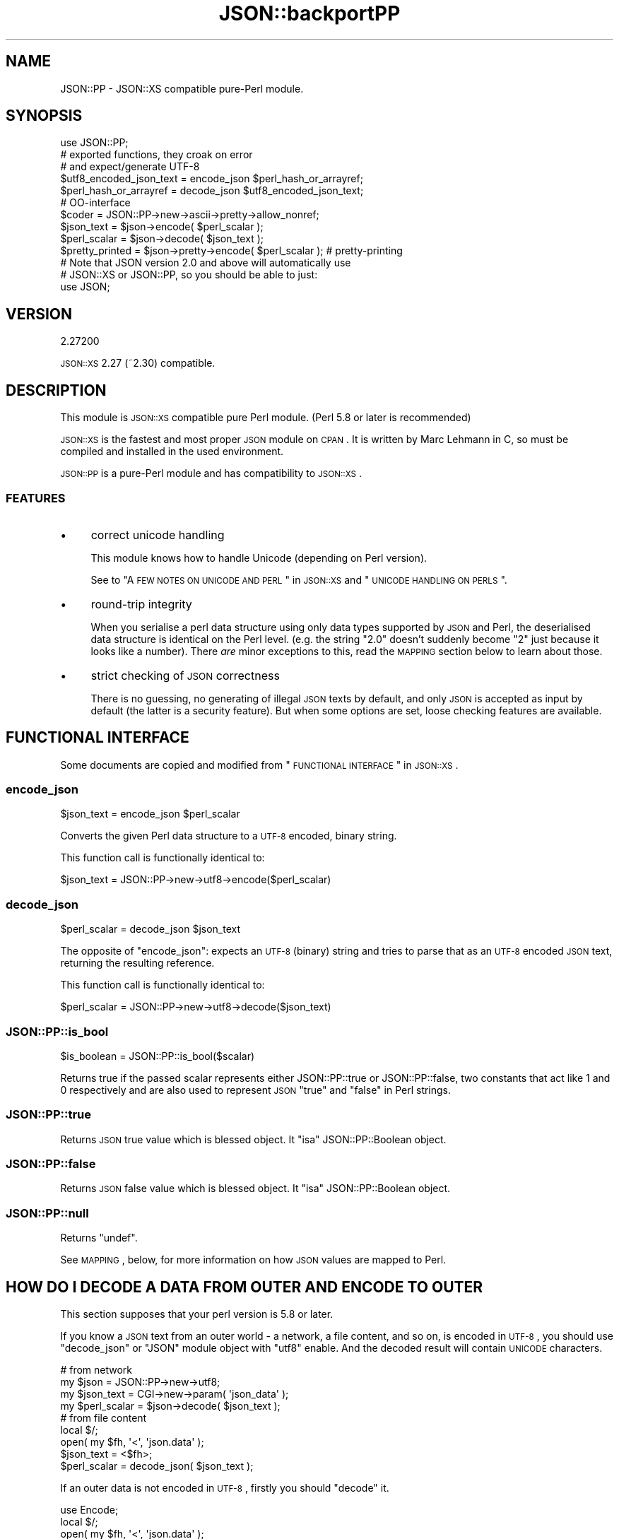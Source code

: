 .\" Automatically generated by Pod::Man 2.25 (Pod::Simple 3.16)
.\"
.\" Standard preamble:
.\" ========================================================================
.de Sp \" Vertical space (when we can't use .PP)
.if t .sp .5v
.if n .sp
..
.de Vb \" Begin verbatim text
.ft CW
.nf
.ne \\$1
..
.de Ve \" End verbatim text
.ft R
.fi
..
.\" Set up some character translations and predefined strings.  \*(-- will
.\" give an unbreakable dash, \*(PI will give pi, \*(L" will give a left
.\" double quote, and \*(R" will give a right double quote.  \*(C+ will
.\" give a nicer C++.  Capital omega is used to do unbreakable dashes and
.\" therefore won't be available.  \*(C` and \*(C' expand to `' in nroff,
.\" nothing in troff, for use with C<>.
.tr \(*W-
.ds C+ C\v'-.1v'\h'-1p'\s-2+\h'-1p'+\s0\v'.1v'\h'-1p'
.ie n \{\
.    ds -- \(*W-
.    ds PI pi
.    if (\n(.H=4u)&(1m=24u) .ds -- \(*W\h'-12u'\(*W\h'-12u'-\" diablo 10 pitch
.    if (\n(.H=4u)&(1m=20u) .ds -- \(*W\h'-12u'\(*W\h'-8u'-\"  diablo 12 pitch
.    ds L" ""
.    ds R" ""
.    ds C` ""
.    ds C' ""
'br\}
.el\{\
.    ds -- \|\(em\|
.    ds PI \(*p
.    ds L" ``
.    ds R" ''
'br\}
.\"
.\" Escape single quotes in literal strings from groff's Unicode transform.
.ie \n(.g .ds Aq \(aq
.el       .ds Aq '
.\"
.\" If the F register is turned on, we'll generate index entries on stderr for
.\" titles (.TH), headers (.SH), subsections (.SS), items (.Ip), and index
.\" entries marked with X<> in POD.  Of course, you'll have to process the
.\" output yourself in some meaningful fashion.
.ie \nF \{\
.    de IX
.    tm Index:\\$1\t\\n%\t"\\$2"
..
.    nr % 0
.    rr F
.\}
.el \{\
.    de IX
..
.\}
.\"
.\" Accent mark definitions (@(#)ms.acc 1.5 88/02/08 SMI; from UCB 4.2).
.\" Fear.  Run.  Save yourself.  No user-serviceable parts.
.    \" fudge factors for nroff and troff
.if n \{\
.    ds #H 0
.    ds #V .8m
.    ds #F .3m
.    ds #[ \f1
.    ds #] \fP
.\}
.if t \{\
.    ds #H ((1u-(\\\\n(.fu%2u))*.13m)
.    ds #V .6m
.    ds #F 0
.    ds #[ \&
.    ds #] \&
.\}
.    \" simple accents for nroff and troff
.if n \{\
.    ds ' \&
.    ds ` \&
.    ds ^ \&
.    ds , \&
.    ds ~ ~
.    ds /
.\}
.if t \{\
.    ds ' \\k:\h'-(\\n(.wu*8/10-\*(#H)'\'\h"|\\n:u"
.    ds ` \\k:\h'-(\\n(.wu*8/10-\*(#H)'\`\h'|\\n:u'
.    ds ^ \\k:\h'-(\\n(.wu*10/11-\*(#H)'^\h'|\\n:u'
.    ds , \\k:\h'-(\\n(.wu*8/10)',\h'|\\n:u'
.    ds ~ \\k:\h'-(\\n(.wu-\*(#H-.1m)'~\h'|\\n:u'
.    ds / \\k:\h'-(\\n(.wu*8/10-\*(#H)'\z\(sl\h'|\\n:u'
.\}
.    \" troff and (daisy-wheel) nroff accents
.ds : \\k:\h'-(\\n(.wu*8/10-\*(#H+.1m+\*(#F)'\v'-\*(#V'\z.\h'.2m+\*(#F'.\h'|\\n:u'\v'\*(#V'
.ds 8 \h'\*(#H'\(*b\h'-\*(#H'
.ds o \\k:\h'-(\\n(.wu+\w'\(de'u-\*(#H)/2u'\v'-.3n'\*(#[\z\(de\v'.3n'\h'|\\n:u'\*(#]
.ds d- \h'\*(#H'\(pd\h'-\w'~'u'\v'-.25m'\f2\(hy\fP\v'.25m'\h'-\*(#H'
.ds D- D\\k:\h'-\w'D'u'\v'-.11m'\z\(hy\v'.11m'\h'|\\n:u'
.ds th \*(#[\v'.3m'\s+1I\s-1\v'-.3m'\h'-(\w'I'u*2/3)'\s-1o\s+1\*(#]
.ds Th \*(#[\s+2I\s-2\h'-\w'I'u*3/5'\v'-.3m'o\v'.3m'\*(#]
.ds ae a\h'-(\w'a'u*4/10)'e
.ds Ae A\h'-(\w'A'u*4/10)'E
.    \" corrections for vroff
.if v .ds ~ \\k:\h'-(\\n(.wu*9/10-\*(#H)'\s-2\u~\d\s+2\h'|\\n:u'
.if v .ds ^ \\k:\h'-(\\n(.wu*10/11-\*(#H)'\v'-.4m'^\v'.4m'\h'|\\n:u'
.    \" for low resolution devices (crt and lpr)
.if \n(.H>23 .if \n(.V>19 \
\{\
.    ds : e
.    ds 8 ss
.    ds o a
.    ds d- d\h'-1'\(ga
.    ds D- D\h'-1'\(hy
.    ds th \o'bp'
.    ds Th \o'LP'
.    ds ae ae
.    ds Ae AE
.\}
.rm #[ #] #H #V #F C
.\" ========================================================================
.\"
.IX Title "JSON::backportPP 3pm"
.TH JSON::backportPP 3pm "2013-10-31" "perl v5.14.2" "User Contributed Perl Documentation"
.\" For nroff, turn off justification.  Always turn off hyphenation; it makes
.\" way too many mistakes in technical documents.
.if n .ad l
.nh
.SH "NAME"
JSON::PP \- JSON::XS compatible pure\-Perl module.
.SH "SYNOPSIS"
.IX Header "SYNOPSIS"
.Vb 1
\& use JSON::PP;
\&
\& # exported functions, they croak on error
\& # and expect/generate UTF\-8
\&
\& $utf8_encoded_json_text = encode_json $perl_hash_or_arrayref;
\& $perl_hash_or_arrayref  = decode_json $utf8_encoded_json_text;
\&
\& # OO\-interface
\&
\& $coder = JSON::PP\->new\->ascii\->pretty\->allow_nonref;
\& 
\& $json_text   = $json\->encode( $perl_scalar );
\& $perl_scalar = $json\->decode( $json_text );
\& 
\& $pretty_printed = $json\->pretty\->encode( $perl_scalar ); # pretty\-printing
\& 
\& # Note that JSON version 2.0 and above will automatically use
\& # JSON::XS or JSON::PP, so you should be able to just:
\& 
\& use JSON;
.Ve
.SH "VERSION"
.IX Header "VERSION"
.Vb 1
\&    2.27200
.Ve
.PP
\&\s-1JSON::XS\s0 2.27 (~2.30) compatible.
.SH "DESCRIPTION"
.IX Header "DESCRIPTION"
This module is \s-1JSON::XS\s0 compatible pure Perl module.
(Perl 5.8 or later is recommended)
.PP
\&\s-1JSON::XS\s0 is the fastest and most proper \s-1JSON\s0 module on \s-1CPAN\s0.
It is written by Marc Lehmann in C, so must be compiled and
installed in the used environment.
.PP
\&\s-1JSON::PP\s0 is a pure-Perl module and has compatibility to \s-1JSON::XS\s0.
.SS "\s-1FEATURES\s0"
.IX Subsection "FEATURES"
.IP "\(bu" 4
correct unicode handling
.Sp
This module knows how to handle Unicode (depending on Perl version).
.Sp
See to \*(L"A \s-1FEW\s0 \s-1NOTES\s0 \s-1ON\s0 \s-1UNICODE\s0 \s-1AND\s0 \s-1PERL\s0\*(R" in \s-1JSON::XS\s0 and
\&\*(L"\s-1UNICODE\s0 \s-1HANDLING\s0 \s-1ON\s0 \s-1PERLS\s0\*(R".
.IP "\(bu" 4
round-trip integrity
.Sp
When you serialise a perl data structure using only data types
supported by \s-1JSON\s0 and Perl, the deserialised data structure is
identical on the Perl level. (e.g. the string \*(L"2.0\*(R" doesn't suddenly
become \*(L"2\*(R" just because it looks like a number). There \fIare\fR minor
exceptions to this, read the \s-1MAPPING\s0 section below to learn about
those.
.IP "\(bu" 4
strict checking of \s-1JSON\s0 correctness
.Sp
There is no guessing, no generating of illegal \s-1JSON\s0 texts by default,
and only \s-1JSON\s0 is accepted as input by default (the latter is a
security feature). But when some options are set, loose checking
features are available.
.SH "FUNCTIONAL INTERFACE"
.IX Header "FUNCTIONAL INTERFACE"
Some documents are copied and modified from \*(L"\s-1FUNCTIONAL\s0 \s-1INTERFACE\s0\*(R" in \s-1JSON::XS\s0.
.SS "encode_json"
.IX Subsection "encode_json"
.Vb 1
\&    $json_text = encode_json $perl_scalar
.Ve
.PP
Converts the given Perl data structure to a \s-1UTF\-8\s0 encoded, binary string.
.PP
This function call is functionally identical to:
.PP
.Vb 1
\&    $json_text = JSON::PP\->new\->utf8\->encode($perl_scalar)
.Ve
.SS "decode_json"
.IX Subsection "decode_json"
.Vb 1
\&    $perl_scalar = decode_json $json_text
.Ve
.PP
The opposite of \f(CW\*(C`encode_json\*(C'\fR: expects an \s-1UTF\-8\s0 (binary) string and tries
to parse that as an \s-1UTF\-8\s0 encoded \s-1JSON\s0 text, returning the resulting
reference.
.PP
This function call is functionally identical to:
.PP
.Vb 1
\&    $perl_scalar = JSON::PP\->new\->utf8\->decode($json_text)
.Ve
.SS "JSON::PP::is_bool"
.IX Subsection "JSON::PP::is_bool"
.Vb 1
\&    $is_boolean = JSON::PP::is_bool($scalar)
.Ve
.PP
Returns true if the passed scalar represents either JSON::PP::true or
JSON::PP::false, two constants that act like \f(CW1\fR and \f(CW0\fR respectively
and are also used to represent \s-1JSON\s0 \f(CW\*(C`true\*(C'\fR and \f(CW\*(C`false\*(C'\fR in Perl strings.
.SS "JSON::PP::true"
.IX Subsection "JSON::PP::true"
Returns \s-1JSON\s0 true value which is blessed object.
It \f(CW\*(C`isa\*(C'\fR JSON::PP::Boolean object.
.SS "JSON::PP::false"
.IX Subsection "JSON::PP::false"
Returns \s-1JSON\s0 false value which is blessed object.
It \f(CW\*(C`isa\*(C'\fR JSON::PP::Boolean object.
.SS "JSON::PP::null"
.IX Subsection "JSON::PP::null"
Returns \f(CW\*(C`undef\*(C'\fR.
.PP
See \s-1MAPPING\s0, below, for more information on how \s-1JSON\s0 values are mapped to
Perl.
.SH "HOW DO I DECODE A DATA FROM OUTER AND ENCODE TO OUTER"
.IX Header "HOW DO I DECODE A DATA FROM OUTER AND ENCODE TO OUTER"
This section supposes that your perl version is 5.8 or later.
.PP
If you know a \s-1JSON\s0 text from an outer world \- a network, a file content, and so on,
is encoded in \s-1UTF\-8\s0, you should use \f(CW\*(C`decode_json\*(C'\fR or \f(CW\*(C`JSON\*(C'\fR module object
with \f(CW\*(C`utf8\*(C'\fR enable. And the decoded result will contain \s-1UNICODE\s0 characters.
.PP
.Vb 4
\&  # from network
\&  my $json        = JSON::PP\->new\->utf8;
\&  my $json_text   = CGI\->new\->param( \*(Aqjson_data\*(Aq );
\&  my $perl_scalar = $json\->decode( $json_text );
\&  
\&  # from file content
\&  local $/;
\&  open( my $fh, \*(Aq<\*(Aq, \*(Aqjson.data\*(Aq );
\&  $json_text   = <$fh>;
\&  $perl_scalar = decode_json( $json_text );
.Ve
.PP
If an outer data is not encoded in \s-1UTF\-8\s0, firstly you should \f(CW\*(C`decode\*(C'\fR it.
.PP
.Vb 5
\&  use Encode;
\&  local $/;
\&  open( my $fh, \*(Aq<\*(Aq, \*(Aqjson.data\*(Aq );
\&  my $encoding = \*(Aqcp932\*(Aq;
\&  my $unicode_json_text = decode( $encoding, <$fh> ); # UNICODE
\&  
\&  # or you can write the below code.
\&  #
\&  # open( my $fh, "<:encoding($encoding)", \*(Aqjson.data\*(Aq );
\&  # $unicode_json_text = <$fh>;
.Ve
.PP
In this case, \f(CW$unicode_json_text\fR is of course \s-1UNICODE\s0 string.
So you \fBcannot\fR use \f(CW\*(C`decode_json\*(C'\fR nor \f(CW\*(C`JSON\*(C'\fR module object with \f(CW\*(C`utf8\*(C'\fR enable.
Instead of them, you use \f(CW\*(C`JSON\*(C'\fR module object with \f(CW\*(C`utf8\*(C'\fR disable.
.PP
.Vb 1
\&  $perl_scalar = $json\->utf8(0)\->decode( $unicode_json_text );
.Ve
.PP
Or \f(CW\*(C`encode \*(Aqutf8\*(Aq\*(C'\fR and \f(CW\*(C`decode_json\*(C'\fR:
.PP
.Vb 2
\&  $perl_scalar = decode_json( encode( \*(Aqutf8\*(Aq, $unicode_json_text ) );
\&  # this way is not efficient.
.Ve
.PP
And now, you want to convert your \f(CW$perl_scalar\fR into \s-1JSON\s0 data and
send it to an outer world \- a network or a file content, and so on.
.PP
Your data usually contains \s-1UNICODE\s0 strings and you want the converted data to be encoded
in \s-1UTF\-8\s0, you should use \f(CW\*(C`encode_json\*(C'\fR or \f(CW\*(C`JSON\*(C'\fR module object with \f(CW\*(C`utf8\*(C'\fR enable.
.PP
.Vb 3
\&  print encode_json( $perl_scalar ); # to a network? file? or display?
\&  # or
\&  print $json\->utf8\->encode( $perl_scalar );
.Ve
.PP
If \f(CW$perl_scalar\fR does not contain \s-1UNICODE\s0 but \f(CW$encoding\fR\-encoded strings
for some reason, then its characters are regarded as \fBlatin1\fR for perl
(because it does not concern with your \f(CW$encoding\fR).
You \fBcannot\fR use \f(CW\*(C`encode_json\*(C'\fR nor \f(CW\*(C`JSON\*(C'\fR module object with \f(CW\*(C`utf8\*(C'\fR enable.
Instead of them, you use \f(CW\*(C`JSON\*(C'\fR module object with \f(CW\*(C`utf8\*(C'\fR disable.
Note that the resulted text is a \s-1UNICODE\s0 string but no problem to print it.
.PP
.Vb 4
\&  # $perl_scalar contains $encoding encoded string values
\&  $unicode_json_text = $json\->utf8(0)\->encode( $perl_scalar );
\&  # $unicode_json_text consists of characters less than 0x100
\&  print $unicode_json_text;
.Ve
.PP
Or \f(CW\*(C`decode $encoding\*(C'\fR all string values and \f(CW\*(C`encode_json\*(C'\fR:
.PP
.Vb 3
\&  $perl_scalar\->{ foo } = decode( $encoding, $perl_scalar\->{ foo } );
\&  # ... do it to each string values, then encode_json
\&  $json_text = encode_json( $perl_scalar );
.Ve
.PP
This method is a proper way but probably not efficient.
.PP
See to Encode, perluniintro.
.SH "METHODS"
.IX Header "METHODS"
Basically, check to \s-1JSON\s0 or \s-1JSON::XS\s0.
.SS "new"
.IX Subsection "new"
.Vb 1
\&    $json = JSON::PP\->new
.Ve
.PP
Returns a new \s-1JSON::PP\s0 object that can be used to de/encode \s-1JSON\s0
strings.
.PP
All boolean flags described below are by default \fIdisabled\fR.
.PP
The mutators for flags all return the \s-1JSON\s0 object again and thus calls can
be chained:
.PP
.Vb 2
\&   my $json = JSON::PP\->new\->utf8\->space_after\->encode({a => [1,2]})
\&   => {"a": [1, 2]}
.Ve
.SS "ascii"
.IX Subsection "ascii"
.Vb 1
\&    $json = $json\->ascii([$enable])
\&    
\&    $enabled = $json\->get_ascii
.Ve
.PP
If \f(CW$enable\fR is true (or missing), then the encode method will not generate characters outside
the code range 0..127. Any Unicode characters outside that range will be escaped using either
a single \euXXXX or a double \euHHHH\euLLLLL escape sequence, as per \s-1RFC4627\s0.
(See to \*(L"OBJECT-ORIENTED \s-1INTERFACE\s0\*(R" in \s-1JSON::XS\s0).
.PP
In Perl 5.005, there is no character having high value (more than 255).
See to \*(L"\s-1UNICODE\s0 \s-1HANDLING\s0 \s-1ON\s0 \s-1PERLS\s0\*(R".
.PP
If \f(CW$enable\fR is false, then the encode method will not escape Unicode characters unless
required by the \s-1JSON\s0 syntax or other flags. This results in a faster and more compact format.
.PP
.Vb 2
\&  JSON::PP\->new\->ascii(1)\->encode([chr 0x10401])
\&  => ["\eud801\eudc01"]
.Ve
.SS "latin1"
.IX Subsection "latin1"
.Vb 1
\&    $json = $json\->latin1([$enable])
\&    
\&    $enabled = $json\->get_latin1
.Ve
.PP
If \f(CW$enable\fR is true (or missing), then the encode method will encode the resulting \s-1JSON\s0
text as latin1 (or iso\-8859\-1), escaping any characters outside the code range 0..255.
.PP
If \f(CW$enable\fR is false, then the encode method will not escape Unicode characters
unless required by the \s-1JSON\s0 syntax or other flags.
.PP
.Vb 2
\&  JSON::XS\->new\->latin1\->encode (["\ex{89}\ex{abc}"]
\&  => ["\ex{89}\e\eu0abc"]    # (perl syntax, U+abc escaped, U+89 not)
.Ve
.PP
See to \*(L"\s-1UNICODE\s0 \s-1HANDLING\s0 \s-1ON\s0 \s-1PERLS\s0\*(R".
.SS "utf8"
.IX Subsection "utf8"
.Vb 1
\&    $json = $json\->utf8([$enable])
\&    
\&    $enabled = $json\->get_utf8
.Ve
.PP
If \f(CW$enable\fR is true (or missing), then the encode method will encode the \s-1JSON\s0 result
into \s-1UTF\-8\s0, as required by many protocols, while the decode method expects to be handled
an UTF\-8\-encoded string. Please note that UTF\-8\-encoded strings do not contain any
characters outside the range 0..255, they are thus useful for bytewise/binary I/O.
.PP
(In Perl 5.005, any character outside the range 0..255 does not exist.
See to \*(L"\s-1UNICODE\s0 \s-1HANDLING\s0 \s-1ON\s0 \s-1PERLS\s0\*(R".)
.PP
In future versions, enabling this option might enable autodetection of the \s-1UTF\-16\s0 and \s-1UTF\-32\s0
encoding families, as described in \s-1RFC4627\s0.
.PP
If \f(CW$enable\fR is false, then the encode method will return the \s-1JSON\s0 string as a (non-encoded)
Unicode string, while decode expects thus a Unicode string. Any decoding or encoding
(e.g. to \s-1UTF\-8\s0 or \s-1UTF\-16\s0) needs to be done yourself, e.g. using the Encode module.
.PP
Example, output UTF\-16BE\-encoded \s-1JSON:\s0
.PP
.Vb 2
\&  use Encode;
\&  $jsontext = encode "UTF\-16BE", JSON::PP\->new\->encode ($object);
.Ve
.PP
Example, decode UTF\-32LE\-encoded \s-1JSON:\s0
.PP
.Vb 2
\&  use Encode;
\&  $object = JSON::PP\->new\->decode (decode "UTF\-32LE", $jsontext);
.Ve
.SS "pretty"
.IX Subsection "pretty"
.Vb 1
\&    $json = $json\->pretty([$enable])
.Ve
.PP
This enables (or disables) all of the \f(CW\*(C`indent\*(C'\fR, \f(CW\*(C`space_before\*(C'\fR and
\&\f(CW\*(C`space_after\*(C'\fR flags in one call to generate the most readable
(or most compact) form possible.
.PP
Equivalent to:
.PP
.Vb 1
\&   $json\->indent\->space_before\->space_after
.Ve
.SS "indent"
.IX Subsection "indent"
.Vb 1
\&    $json = $json\->indent([$enable])
\&    
\&    $enabled = $json\->get_indent
.Ve
.PP
The default indent space length is three.
You can use \f(CW\*(C`indent_length\*(C'\fR to change the length.
.SS "space_before"
.IX Subsection "space_before"
.Vb 1
\&    $json = $json\->space_before([$enable])
\&    
\&    $enabled = $json\->get_space_before
.Ve
.PP
If \f(CW$enable\fR is true (or missing), then the \f(CW\*(C`encode\*(C'\fR method will add an extra
optional space before the \f(CW\*(C`:\*(C'\fR separating keys from values in \s-1JSON\s0 objects.
.PP
If \f(CW$enable\fR is false, then the \f(CW\*(C`encode\*(C'\fR method will not add any extra
space at those places.
.PP
This setting has no effect when decoding \s-1JSON\s0 texts.
.PP
Example, space_before enabled, space_after and indent disabled:
.PP
.Vb 1
\&   {"key" :"value"}
.Ve
.SS "space_after"
.IX Subsection "space_after"
.Vb 1
\&    $json = $json\->space_after([$enable])
\&    
\&    $enabled = $json\->get_space_after
.Ve
.PP
If \f(CW$enable\fR is true (or missing), then the \f(CW\*(C`encode\*(C'\fR method will add an extra
optional space after the \f(CW\*(C`:\*(C'\fR separating keys from values in \s-1JSON\s0 objects
and extra whitespace after the \f(CW\*(C`,\*(C'\fR separating key-value pairs and array
members.
.PP
If \f(CW$enable\fR is false, then the \f(CW\*(C`encode\*(C'\fR method will not add any extra
space at those places.
.PP
This setting has no effect when decoding \s-1JSON\s0 texts.
.PP
Example, space_before and indent disabled, space_after enabled:
.PP
.Vb 1
\&   {"key": "value"}
.Ve
.SS "relaxed"
.IX Subsection "relaxed"
.Vb 1
\&    $json = $json\->relaxed([$enable])
\&    
\&    $enabled = $json\->get_relaxed
.Ve
.PP
If \f(CW$enable\fR is true (or missing), then \f(CW\*(C`decode\*(C'\fR will accept some
extensions to normal \s-1JSON\s0 syntax (see below). \f(CW\*(C`encode\*(C'\fR will not be
affected in anyway. \fIBe aware that this option makes you accept invalid
\&\s-1JSON\s0 texts as if they were valid!\fR. I suggest only to use this option to
parse application-specific files written by humans (configuration files,
resource files etc.)
.PP
If \f(CW$enable\fR is false (the default), then \f(CW\*(C`decode\*(C'\fR will only accept
valid \s-1JSON\s0 texts.
.PP
Currently accepted extensions are:
.IP "\(bu" 4
list items can have an end-comma
.Sp
\&\s-1JSON\s0 \fIseparates\fR array elements and key-value pairs with commas. This
can be annoying if you write \s-1JSON\s0 texts manually and want to be able to
quickly append elements, so this extension accepts comma at the end of
such items not just between them:
.Sp
.Vb 8
\&   [
\&      1,
\&      2, <\- this comma not normally allowed
\&   ]
\&   {
\&      "k1": "v1",
\&      "k2": "v2", <\- this comma not normally allowed
\&   }
.Ve
.IP "\(bu" 4
shell-style '#'\-comments
.Sp
Whenever \s-1JSON\s0 allows whitespace, shell-style comments are additionally
allowed. They are terminated by the first carriage-return or line-feed
character, after which more white-space and comments are allowed.
.Sp
.Vb 4
\&  [
\&     1, # this comment not allowed in JSON
\&        # neither this one...
\&  ]
.Ve
.SS "canonical"
.IX Subsection "canonical"
.Vb 1
\&    $json = $json\->canonical([$enable])
\&    
\&    $enabled = $json\->get_canonical
.Ve
.PP
If \f(CW$enable\fR is true (or missing), then the \f(CW\*(C`encode\*(C'\fR method will output \s-1JSON\s0 objects
by sorting their keys. This is adding a comparatively high overhead.
.PP
If \f(CW$enable\fR is false, then the \f(CW\*(C`encode\*(C'\fR method will output key-value
pairs in the order Perl stores them (which will likely change between runs
of the same script).
.PP
This option is useful if you want the same data structure to be encoded as
the same \s-1JSON\s0 text (given the same overall settings). If it is disabled,
the same hash might be encoded differently even if contains the same data,
as key-value pairs have no inherent ordering in Perl.
.PP
This setting has no effect when decoding \s-1JSON\s0 texts.
.PP
If you want your own sorting routine, you can give a code reference
or a subroutine name to \f(CW\*(C`sort_by\*(C'\fR. See to \f(CW\*(C`JSON::PP OWN METHODS\*(C'\fR.
.SS "allow_nonref"
.IX Subsection "allow_nonref"
.Vb 1
\&    $json = $json\->allow_nonref([$enable])
\&    
\&    $enabled = $json\->get_allow_nonref
.Ve
.PP
If \f(CW$enable\fR is true (or missing), then the \f(CW\*(C`encode\*(C'\fR method can convert a
non-reference into its corresponding string, number or null \s-1JSON\s0 value,
which is an extension to \s-1RFC4627\s0. Likewise, \f(CW\*(C`decode\*(C'\fR will accept those \s-1JSON\s0
values instead of croaking.
.PP
If \f(CW$enable\fR is false, then the \f(CW\*(C`encode\*(C'\fR method will croak if it isn't
passed an arrayref or hashref, as \s-1JSON\s0 texts must either be an object
or array. Likewise, \f(CW\*(C`decode\*(C'\fR will croak if given something that is not a
\&\s-1JSON\s0 object or array.
.PP
.Vb 2
\&   JSON::PP\->new\->allow_nonref\->encode ("Hello, World!")
\&   => "Hello, World!"
.Ve
.SS "allow_unknown"
.IX Subsection "allow_unknown"
.Vb 1
\&    $json = $json\->allow_unknown ([$enable])
\&    
\&    $enabled = $json\->get_allow_unknown
.Ve
.PP
If \f(CW$enable\fR is true (or missing), then \*(L"encode\*(R" will *not* throw an
exception when it encounters values it cannot represent in \s-1JSON\s0 (for
example, filehandles) but instead will encode a \s-1JSON\s0 \*(L"null\*(R" value.
Note that blessed objects are not included here and are handled
separately by c<allow_nonref>.
.PP
If \f(CW$enable\fR is false (the default), then \*(L"encode\*(R" will throw an
exception when it encounters anything it cannot encode as \s-1JSON\s0.
.PP
This option does not affect \*(L"decode\*(R" in any way, and it is
recommended to leave it off unless you know your communications
partner.
.SS "allow_blessed"
.IX Subsection "allow_blessed"
.Vb 1
\&    $json = $json\->allow_blessed([$enable])
\&    
\&    $enabled = $json\->get_allow_blessed
.Ve
.PP
If \f(CW$enable\fR is true (or missing), then the \f(CW\*(C`encode\*(C'\fR method will not
barf when it encounters a blessed reference. Instead, the value of the
\&\fBconvert_blessed\fR option will decide whether \f(CW\*(C`null\*(C'\fR (\f(CW\*(C`convert_blessed\*(C'\fR
disabled or no \f(CW\*(C`TO_JSON\*(C'\fR method found) or a representation of the
object (\f(CW\*(C`convert_blessed\*(C'\fR enabled and \f(CW\*(C`TO_JSON\*(C'\fR method found) is being
encoded. Has no effect on \f(CW\*(C`decode\*(C'\fR.
.PP
If \f(CW$enable\fR is false (the default), then \f(CW\*(C`encode\*(C'\fR will throw an
exception when it encounters a blessed object.
.SS "convert_blessed"
.IX Subsection "convert_blessed"
.Vb 1
\&    $json = $json\->convert_blessed([$enable])
\&    
\&    $enabled = $json\->get_convert_blessed
.Ve
.PP
If \f(CW$enable\fR is true (or missing), then \f(CW\*(C`encode\*(C'\fR, upon encountering a
blessed object, will check for the availability of the \f(CW\*(C`TO_JSON\*(C'\fR method
on the object's class. If found, it will be called in scalar context
and the resulting scalar will be encoded instead of the object. If no
\&\f(CW\*(C`TO_JSON\*(C'\fR method is found, the value of \f(CW\*(C`allow_blessed\*(C'\fR will decide what
to do.
.PP
The \f(CW\*(C`TO_JSON\*(C'\fR method may safely call die if it wants. If \f(CW\*(C`TO_JSON\*(C'\fR
returns other blessed objects, those will be handled in the same
way. \f(CW\*(C`TO_JSON\*(C'\fR must take care of not causing an endless recursion cycle
(== crash) in this case. The name of \f(CW\*(C`TO_JSON\*(C'\fR was chosen because other
methods called by the Perl core (== not by the user of the object) are
usually in upper case letters and to avoid collisions with the \f(CW\*(C`to_json\*(C'\fR
function or method.
.PP
This setting does not yet influence \f(CW\*(C`decode\*(C'\fR in any way.
.PP
If \f(CW$enable\fR is false, then the \f(CW\*(C`allow_blessed\*(C'\fR setting will decide what
to do when a blessed object is found.
.SS "filter_json_object"
.IX Subsection "filter_json_object"
.Vb 1
\&    $json = $json\->filter_json_object([$coderef])
.Ve
.PP
When \f(CW$coderef\fR is specified, it will be called from \f(CW\*(C`decode\*(C'\fR each
time it decodes a \s-1JSON\s0 object. The only argument passed to the coderef
is a reference to the newly-created hash. If the code references returns
a single scalar (which need not be a reference), this value
(i.e. a copy of that scalar to avoid aliasing) is inserted into the
deserialised data structure. If it returns an empty list
(\s-1NOTE:\s0 \fInot\fR \f(CW\*(C`undef\*(C'\fR, which is a valid scalar), the original deserialised
hash will be inserted. This setting can slow down decoding considerably.
.PP
When \f(CW$coderef\fR is omitted or undefined, any existing callback will
be removed and \f(CW\*(C`decode\*(C'\fR will not change the deserialised hash in any
way.
.PP
Example, convert all \s-1JSON\s0 objects into the integer 5:
.PP
.Vb 6
\&   my $js = JSON::PP\->new\->filter_json_object (sub { 5 });
\&   # returns [5]
\&   $js\->decode (\*(Aq[{}]\*(Aq); # the given subroutine takes a hash reference.
\&   # throw an exception because allow_nonref is not enabled
\&   # so a lone 5 is not allowed.
\&   $js\->decode (\*(Aq{"a":1, "b":2}\*(Aq);
.Ve
.SS "filter_json_single_key_object"
.IX Subsection "filter_json_single_key_object"
.Vb 1
\&    $json = $json\->filter_json_single_key_object($key [=> $coderef])
.Ve
.PP
Works remotely similar to \f(CW\*(C`filter_json_object\*(C'\fR, but is only called for
\&\s-1JSON\s0 objects having a single key named \f(CW$key\fR.
.PP
This \f(CW$coderef\fR is called before the one specified via
\&\f(CW\*(C`filter_json_object\*(C'\fR, if any. It gets passed the single value in the \s-1JSON\s0
object. If it returns a single value, it will be inserted into the data
structure. If it returns nothing (not even \f(CW\*(C`undef\*(C'\fR but the empty list),
the callback from \f(CW\*(C`filter_json_object\*(C'\fR will be called next, as if no
single-key callback were specified.
.PP
If \f(CW$coderef\fR is omitted or undefined, the corresponding callback will be
disabled. There can only ever be one callback for a given key.
.PP
As this callback gets called less often then the \f(CW\*(C`filter_json_object\*(C'\fR
one, decoding speed will not usually suffer as much. Therefore, single-key
objects make excellent targets to serialise Perl objects into, especially
as single-key \s-1JSON\s0 objects are as close to the type-tagged value concept
as \s-1JSON\s0 gets (it's basically an \s-1ID/VALUE\s0 tuple). Of course, \s-1JSON\s0 does not
support this in any way, so you need to make sure your data never looks
like a serialised Perl hash.
.PP
Typical names for the single object key are \f(CW\*(C`_\|_class_whatever_\|_\*(C'\fR, or
\&\f(CW\*(C`$_\|_dollars_are_rarely_used_\|_$\*(C'\fR or \f(CW\*(C`}ugly_brace_placement\*(C'\fR, or even
things like \f(CW\*(C`_\|_class_md5sum(classname)_\|_\*(C'\fR, to reduce the risk of clashing
with real hashes.
.PP
Example, decode \s-1JSON\s0 objects of the form \f(CW\*(C`{ "_\|_widget_\|_" => <id> }\*(C'\fR
into the corresponding \f(CW$WIDGET{<id>}\fR object:
.PP
.Vb 7
\&   # return whatever is in $WIDGET{5}:
\&   JSON::PP
\&      \->new
\&      \->filter_json_single_key_object (_\|_widget_\|_ => sub {
\&            $WIDGET{ $_[0] }
\&         })
\&      \->decode (\*(Aq{"_\|_widget_\|_": 5\*(Aq)
\&
\&   # this can be used with a TO_JSON method in some "widget" class
\&   # for serialisation to json:
\&   sub WidgetBase::TO_JSON {
\&      my ($self) = @_;
\&
\&      unless ($self\->{id}) {
\&         $self\->{id} = ..get..some..id..;
\&         $WIDGET{$self\->{id}} = $self;
\&      }
\&
\&      { _\|_widget_\|_ => $self\->{id} }
\&   }
.Ve
.SS "shrink"
.IX Subsection "shrink"
.Vb 1
\&    $json = $json\->shrink([$enable])
\&    
\&    $enabled = $json\->get_shrink
.Ve
.PP
In \s-1JSON::XS\s0, this flag resizes strings generated by either
\&\f(CW\*(C`encode\*(C'\fR or \f(CW\*(C`decode\*(C'\fR to their minimum size possible.
It will also try to downgrade any strings to octet-form if possible.
.PP
In \s-1JSON::PP\s0, it is noop about resizing strings but tries
\&\f(CW\*(C`utf8::downgrade\*(C'\fR to the returned string by \f(CW\*(C`encode\*(C'\fR.
See to utf8.
.PP
See to \*(L"OBJECT-ORIENTED \s-1INTERFACE\s0\*(R" in \s-1JSON::XS\s0
.SS "max_depth"
.IX Subsection "max_depth"
.Vb 1
\&    $json = $json\->max_depth([$maximum_nesting_depth])
\&    
\&    $max_depth = $json\->get_max_depth
.Ve
.PP
Sets the maximum nesting level (default \f(CW512\fR) accepted while encoding
or decoding. If a higher nesting level is detected in \s-1JSON\s0 text or a Perl
data structure, then the encoder and decoder will stop and croak at that
point.
.PP
Nesting level is defined by number of hash\- or arrayrefs that the encoder
needs to traverse to reach a given point or the number of \f(CW\*(C`{\*(C'\fR or \f(CW\*(C`[\*(C'\fR
characters without their matching closing parenthesis crossed to reach a
given character in a string.
.PP
If no argument is given, the highest possible setting will be used, which
is rarely useful.
.PP
See \*(L"\s-1SSECURITY\s0 \s-1CONSIDERATIONS\s0\*(R" in \s-1JSON::XS\s0 for more info on why this is useful.
.PP
When a large value (100 or more) was set and it de/encodes a deep nested object/text,
it may raise a warning 'Deep recursion on subroutine' at the perl runtime phase.
.SS "max_size"
.IX Subsection "max_size"
.Vb 1
\&    $json = $json\->max_size([$maximum_string_size])
\&    
\&    $max_size = $json\->get_max_size
.Ve
.PP
Set the maximum length a \s-1JSON\s0 text may have (in bytes) where decoding is
being attempted. The default is \f(CW0\fR, meaning no limit. When \f(CW\*(C`decode\*(C'\fR
is called on a string that is longer then this many bytes, it will not
attempt to decode the string but throw an exception. This setting has no
effect on \f(CW\*(C`encode\*(C'\fR (yet).
.PP
If no argument is given, the limit check will be deactivated (same as when
\&\f(CW0\fR is specified).
.PP
See \*(L"\s-1SECURITY\s0 \s-1CONSIDERATIONS\s0\*(R" in \s-1JSON::XS\s0 for more info on why this is useful.
.SS "encode"
.IX Subsection "encode"
.Vb 1
\&    $json_text = $json\->encode($perl_scalar)
.Ve
.PP
Converts the given Perl data structure (a simple scalar or a reference
to a hash or array) to its \s-1JSON\s0 representation. Simple scalars will be
converted into \s-1JSON\s0 string or number sequences, while references to arrays
become \s-1JSON\s0 arrays and references to hashes become \s-1JSON\s0 objects. Undefined
Perl values (e.g. \f(CW\*(C`undef\*(C'\fR) become \s-1JSON\s0 \f(CW\*(C`null\*(C'\fR values.
References to the integers \f(CW0\fR and \f(CW1\fR are converted into \f(CW\*(C`true\*(C'\fR and \f(CW\*(C`false\*(C'\fR.
.SS "decode"
.IX Subsection "decode"
.Vb 1
\&    $perl_scalar = $json\->decode($json_text)
.Ve
.PP
The opposite of \f(CW\*(C`encode\*(C'\fR: expects a \s-1JSON\s0 text and tries to parse it,
returning the resulting simple scalar or reference. Croaks on error.
.PP
\&\s-1JSON\s0 numbers and strings become simple Perl scalars. \s-1JSON\s0 arrays become
Perl arrayrefs and \s-1JSON\s0 objects become Perl hashrefs. \f(CW\*(C`true\*(C'\fR becomes
\&\f(CW1\fR (\f(CW\*(C`JSON::true\*(C'\fR), \f(CW\*(C`false\*(C'\fR becomes \f(CW0\fR (\f(CW\*(C`JSON::false\*(C'\fR) and
\&\f(CW\*(C`null\*(C'\fR becomes \f(CW\*(C`undef\*(C'\fR.
.SS "decode_prefix"
.IX Subsection "decode_prefix"
.Vb 1
\&    ($perl_scalar, $characters) = $json\->decode_prefix($json_text)
.Ve
.PP
This works like the \f(CW\*(C`decode\*(C'\fR method, but instead of raising an exception
when there is trailing garbage after the first \s-1JSON\s0 object, it will
silently stop parsing there and return the number of characters consumed
so far.
.PP
.Vb 2
\&   JSON\->new\->decode_prefix ("[1] the tail")
\&   => ([], 3)
.Ve
.SH "INCREMENTAL PARSING"
.IX Header "INCREMENTAL PARSING"
Most of this section are copied and modified from \*(L"\s-1INCREMENTAL\s0 \s-1PARSING\s0\*(R" in \s-1JSON::XS\s0.
.PP
In some cases, there is the need for incremental parsing of \s-1JSON\s0 texts.
This module does allow you to parse a \s-1JSON\s0 stream incrementally.
It does so by accumulating text until it has a full \s-1JSON\s0 object, which
it then can decode. This process is similar to using \f(CW\*(C`decode_prefix\*(C'\fR
to see if a full \s-1JSON\s0 object is available, but is much more efficient
(and can be implemented with a minimum of method calls).
.PP
This module will only attempt to parse the \s-1JSON\s0 text once it is sure it
has enough text to get a decisive result, using a very simple but
truly incremental parser. This means that it sometimes won't stop as
early as the full parser, for example, it doesn't detect parenthesis
mismatches. The only thing it guarantees is that it starts decoding as
soon as a syntactically valid \s-1JSON\s0 text has been seen. This means you need
to set resource limits (e.g. \f(CW\*(C`max_size\*(C'\fR) to ensure the parser will stop
parsing in the presence if syntax errors.
.PP
The following methods implement this incremental parser.
.SS "incr_parse"
.IX Subsection "incr_parse"
.Vb 1
\&    $json\->incr_parse( [$string] ) # void context
\&    
\&    $obj_or_undef = $json\->incr_parse( [$string] ) # scalar context
\&    
\&    @obj_or_empty = $json\->incr_parse( [$string] ) # list context
.Ve
.PP
This is the central parsing function. It can both append new text and
extract objects from the stream accumulated so far (both of these
functions are optional).
.PP
If \f(CW$string\fR is given, then this string is appended to the already
existing \s-1JSON\s0 fragment stored in the \f(CW$json\fR object.
.PP
After that, if the function is called in void context, it will simply
return without doing anything further. This can be used to add more text
in as many chunks as you want.
.PP
If the method is called in scalar context, then it will try to extract
exactly \fIone\fR \s-1JSON\s0 object. If that is successful, it will return this
object, otherwise it will return \f(CW\*(C`undef\*(C'\fR. If there is a parse error,
this method will croak just as \f(CW\*(C`decode\*(C'\fR would do (one can then use
\&\f(CW\*(C`incr_skip\*(C'\fR to skip the erroneous part). This is the most common way of
using the method.
.PP
And finally, in list context, it will try to extract as many objects
from the stream as it can find and return them, or the empty list
otherwise. For this to work, there must be no separators between the \s-1JSON\s0
objects or arrays, instead they must be concatenated back-to-back. If
an error occurs, an exception will be raised as in the scalar context
case. Note that in this case, any previously-parsed \s-1JSON\s0 texts will be
lost.
.PP
Example: Parse some \s-1JSON\s0 arrays/objects in a given string and return them.
.PP
.Vb 1
\&    my @objs = JSON\->new\->incr_parse ("[5][7][1,2]");
.Ve
.SS "incr_text"
.IX Subsection "incr_text"
.Vb 1
\&    $lvalue_string = $json\->incr_text
.Ve
.PP
This method returns the currently stored \s-1JSON\s0 fragment as an lvalue, that
is, you can manipulate it. This \fIonly\fR works when a preceding call to
\&\f(CW\*(C`incr_parse\*(C'\fR in \fIscalar context\fR successfully returned an object. Under
all other circumstances you must not call this function (I mean it.
although in simple tests it might actually work, it \fIwill\fR fail under
real world conditions). As a special exception, you can also call this
method before having parsed anything.
.PP
This function is useful in two cases: a) finding the trailing text after a
\&\s-1JSON\s0 object or b) parsing multiple \s-1JSON\s0 objects separated by non-JSON text
(such as commas).
.PP
.Vb 1
\&    $json\->incr_text =~ s/\es*,\es*//;
.Ve
.PP
In Perl 5.005, \f(CW\*(C`lvalue\*(C'\fR attribute is not available.
You must write codes like the below:
.PP
.Vb 3
\&    $string = $json\->incr_text;
\&    $string =~ s/\es*,\es*//;
\&    $json\->incr_text( $string );
.Ve
.SS "incr_skip"
.IX Subsection "incr_skip"
.Vb 1
\&    $json\->incr_skip
.Ve
.PP
This will reset the state of the incremental parser and will remove the
parsed text from the input buffer. This is useful after \f(CW\*(C`incr_parse\*(C'\fR
died, in which case the input buffer and incremental parser state is left
unchanged, to skip the text parsed so far and to reset the parse state.
.SS "incr_reset"
.IX Subsection "incr_reset"
.Vb 1
\&    $json\->incr_reset
.Ve
.PP
This completely resets the incremental parser, that is, after this call,
it will be as if the parser had never parsed anything.
.PP
This is useful if you want to repeatedly parse \s-1JSON\s0 objects and want to
ignore any trailing data, which means you have to reset the parser after
each successful decode.
.PP
See to \*(L"\s-1INCREMENTAL\s0 \s-1PARSING\s0\*(R" in \s-1JSON::XS\s0 for examples.
.SH "JSON::PP OWN METHODS"
.IX Header "JSON::PP OWN METHODS"
.SS "allow_singlequote"
.IX Subsection "allow_singlequote"
.Vb 1
\&    $json = $json\->allow_singlequote([$enable])
.Ve
.PP
If \f(CW$enable\fR is true (or missing), then \f(CW\*(C`decode\*(C'\fR will accept
\&\s-1JSON\s0 strings quoted by single quotations that are invalid \s-1JSON\s0
format.
.PP
.Vb 3
\&    $json\->allow_singlequote\->decode({"foo":\*(Aqbar\*(Aq});
\&    $json\->allow_singlequote\->decode({\*(Aqfoo\*(Aq:"bar"});
\&    $json\->allow_singlequote\->decode({\*(Aqfoo\*(Aq:\*(Aqbar\*(Aq});
.Ve
.PP
As same as the \f(CW\*(C`relaxed\*(C'\fR option, this option may be used to parse
application-specific files written by humans.
.SS "allow_barekey"
.IX Subsection "allow_barekey"
.Vb 1
\&    $json = $json\->allow_barekey([$enable])
.Ve
.PP
If \f(CW$enable\fR is true (or missing), then \f(CW\*(C`decode\*(C'\fR will accept
bare keys of \s-1JSON\s0 object that are invalid \s-1JSON\s0 format.
.PP
As same as the \f(CW\*(C`relaxed\*(C'\fR option, this option may be used to parse
application-specific files written by humans.
.PP
.Vb 1
\&    $json\->allow_barekey\->decode(\*(Aq{foo:"bar"}\*(Aq);
.Ve
.SS "allow_bignum"
.IX Subsection "allow_bignum"
.Vb 1
\&    $json = $json\->allow_bignum([$enable])
.Ve
.PP
If \f(CW$enable\fR is true (or missing), then \f(CW\*(C`decode\*(C'\fR will convert
the big integer Perl cannot handle as integer into a Math::BigInt
object and convert a floating number (any) into a Math::BigFloat.
.PP
On the contrary, \f(CW\*(C`encode\*(C'\fR converts \f(CW\*(C`Math::BigInt\*(C'\fR objects and \f(CW\*(C`Math::BigFloat\*(C'\fR
objects into \s-1JSON\s0 numbers with \f(CW\*(C`allow_blessed\*(C'\fR enable.
.PP
.Vb 4
\&   $json\->allow_nonref\->allow_blessed\->allow_bignum;
\&   $bigfloat = $json\->decode(\*(Aq2.000000000000000000000000001\*(Aq);
\&   print $json\->encode($bigfloat);
\&   # => 2.000000000000000000000000001
.Ve
.PP
See to \*(L"\s-1MAPPING\s0\*(R" in \s-1JSON::XS\s0 about the normal conversion of \s-1JSON\s0 number.
.SS "loose"
.IX Subsection "loose"
.Vb 1
\&    $json = $json\->loose([$enable])
.Ve
.PP
The unescaped [\ex00\-\ex1f\ex22\ex2f\ex5c] strings are invalid in \s-1JSON\s0 strings
and the module doesn't allow to \f(CW\*(C`decode\*(C'\fR to these (except for \ex2f).
If \f(CW$enable\fR is true (or missing), then \f(CW\*(C`decode\*(C'\fR  will accept these
unescaped strings.
.PP
.Vb 2
\&    $json\->loose\->decode(qq|["abc
\&                                   def"]|);
.Ve
.PP
See \*(L"\s-1SSECURITY\s0 \s-1CONSIDERATIONS\s0\*(R" in \s-1JSON::XS\s0.
.SS "escape_slash"
.IX Subsection "escape_slash"
.Vb 1
\&    $json = $json\->escape_slash([$enable])
.Ve
.PP
According to \s-1JSON\s0 Grammar, \fIslash\fR (U+002F) is escaped. But default
\&\s-1JSON::PP\s0 (as same as \s-1JSON::XS\s0) encodes strings without escaping slash.
.PP
If \f(CW$enable\fR is true (or missing), then \f(CW\*(C`encode\*(C'\fR will escape slashes.
.SS "indent_length"
.IX Subsection "indent_length"
.Vb 1
\&    $json = $json\->indent_length($length)
.Ve
.PP
\&\s-1JSON::XS\s0 indent space length is 3 and cannot be changed.
\&\s-1JSON::PP\s0 set the indent space length with the given \f(CW$length\fR.
The default is 3. The acceptable range is 0 to 15.
.SS "sort_by"
.IX Subsection "sort_by"
.Vb 2
\&    $json = $json\->sort_by($function_name)
\&    $json = $json\->sort_by($subroutine_ref)
.Ve
.PP
If \f(CW$function_name\fR or \f(CW$subroutine_ref\fR are set, its sort routine are used
in encoding \s-1JSON\s0 objects.
.PP
.Vb 2
\&   $js = $pc\->sort_by(sub { $JSON::PP::a cmp $JSON::PP::b })\->encode($obj);
\&   # is($js, q|{"a":1,"b":2,"c":3,"d":4,"e":5,"f":6,"g":7,"h":8,"i":9}|);
\&
\&   $js = $pc\->sort_by(\*(Aqown_sort\*(Aq)\->encode($obj);
\&   # is($js, q|{"a":1,"b":2,"c":3,"d":4,"e":5,"f":6,"g":7,"h":8,"i":9}|);
\&
\&   sub JSON::PP::own_sort { $JSON::PP::a cmp $JSON::PP::b }
.Ve
.PP
As the sorting routine runs in the \s-1JSON::PP\s0 scope, the given
subroutine name and the special variables \f(CW$a\fR, \f(CW$b\fR will begin
\&'\s-1JSON::PP::\s0'.
.PP
If \f(CW$integer\fR is set, then the effect is same as \f(CW\*(C`canonical\*(C'\fR on.
.SH "INTERNAL"
.IX Header "INTERNAL"
For developers.
.IP "PP_encode_box" 4
.IX Item "PP_encode_box"
Returns
.Sp
.Vb 4
\&        {
\&            depth        => $depth,
\&            indent_count => $indent_count,
\&        }
.Ve
.IP "PP_decode_box" 4
.IX Item "PP_decode_box"
Returns
.Sp
.Vb 9
\&        {
\&            text    => $text,
\&            at      => $at,
\&            ch      => $ch,
\&            len     => $len,
\&            depth   => $depth,
\&            encoding      => $encoding,
\&            is_valid_utf8 => $is_valid_utf8,
\&        };
.Ve
.SH "MAPPING"
.IX Header "MAPPING"
This section is copied from \s-1JSON::XS\s0 and modified to \f(CW\*(C`JSON::PP\*(C'\fR.
\&\s-1JSON::XS\s0 and \s-1JSON::PP\s0 mapping mechanisms are almost equivalent.
.PP
See to \*(L"\s-1MAPPING\s0\*(R" in \s-1JSON::XS\s0.
.SS "\s-1JSON\s0 \-> \s-1PERL\s0"
.IX Subsection "JSON -> PERL"
.IP "object" 4
.IX Item "object"
A \s-1JSON\s0 object becomes a reference to a hash in Perl. No ordering of object
keys is preserved (\s-1JSON\s0 does not preserver object key ordering itself).
.IP "array" 4
.IX Item "array"
A \s-1JSON\s0 array becomes a reference to an array in Perl.
.IP "string" 4
.IX Item "string"
A \s-1JSON\s0 string becomes a string scalar in Perl \- Unicode codepoints in \s-1JSON\s0
are represented by the same codepoints in the Perl string, so no manual
decoding is necessary.
.IP "number" 4
.IX Item "number"
A \s-1JSON\s0 number becomes either an integer, numeric (floating point) or
string scalar in perl, depending on its range and any fractional parts. On
the Perl level, there is no difference between those as Perl handles all
the conversion details, but an integer may take slightly less memory and
might represent more values exactly than floating point numbers.
.Sp
If the number consists of digits only, \f(CW\*(C`JSON\*(C'\fR will try to represent
it as an integer value. If that fails, it will try to represent it as
a numeric (floating point) value if that is possible without loss of
precision. Otherwise it will preserve the number as a string value (in
which case you lose roundtripping ability, as the \s-1JSON\s0 number will be
re-encoded to a \s-1JSON\s0 string).
.Sp
Numbers containing a fractional or exponential part will always be
represented as numeric (floating point) values, possibly at a loss of
precision (in which case you might lose perfect roundtripping ability, but
the \s-1JSON\s0 number will still be re-encoded as a \s-1JSON\s0 number).
.Sp
Note that precision is not accuracy \- binary floating point values cannot
represent most decimal fractions exactly, and when converting from and to
floating point, \f(CW\*(C`JSON\*(C'\fR only guarantees precision up to but not including
the least significant bit.
.Sp
When \f(CW\*(C`allow_bignum\*(C'\fR is enable, the big integers 
and the numeric can be optionally converted into Math::BigInt and
Math::BigFloat objects.
.IP "true, false" 4
.IX Item "true, false"
These \s-1JSON\s0 atoms become \f(CW\*(C`JSON::PP::true\*(C'\fR and \f(CW\*(C`JSON::PP::false\*(C'\fR,
respectively. They are overloaded to act almost exactly like the numbers
\&\f(CW1\fR and \f(CW0\fR. You can check whether a scalar is a \s-1JSON\s0 boolean by using
the \f(CW\*(C`JSON::is_bool\*(C'\fR function.
.Sp
.Vb 4
\&   print JSON::PP::true . "\en";
\&    => true
\&   print JSON::PP::true + 1;
\&    => 1
\&
\&   ok(JSON::true eq  \*(Aq1\*(Aq);
\&   ok(JSON::true == 1);
.Ve
.Sp
\&\f(CW\*(C`JSON\*(C'\fR will install these missing overloading features to the backend modules.
.IP "null" 4
.IX Item "null"
A \s-1JSON\s0 null atom becomes \f(CW\*(C`undef\*(C'\fR in Perl.
.Sp
\&\f(CW\*(C`JSON::PP::null\*(C'\fR returns \f(CW\*(C`undef\*(C'\fR.
.SS "\s-1PERL\s0 \-> \s-1JSON\s0"
.IX Subsection "PERL -> JSON"
The mapping from Perl to \s-1JSON\s0 is slightly more difficult, as Perl is a
truly typeless language, so we can only guess which \s-1JSON\s0 type is meant by
a Perl value.
.IP "hash references" 4
.IX Item "hash references"
Perl hash references become \s-1JSON\s0 objects. As there is no inherent ordering
in hash keys (or \s-1JSON\s0 objects), they will usually be encoded in a
pseudo-random order that can change between runs of the same program but
stays generally the same within a single run of a program. \f(CW\*(C`JSON\*(C'\fR
optionally sort the hash keys (determined by the \fIcanonical\fR flag), so
the same data structure will serialise to the same \s-1JSON\s0 text (given same
settings and version of \s-1JSON::XS\s0), but this incurs a runtime overhead
and is only rarely useful, e.g. when you want to compare some \s-1JSON\s0 text
against another for equality.
.IP "array references" 4
.IX Item "array references"
Perl array references become \s-1JSON\s0 arrays.
.IP "other references" 4
.IX Item "other references"
Other unblessed references are generally not allowed and will cause an
exception to be thrown, except for references to the integers \f(CW0\fR and
\&\f(CW1\fR, which get turned into \f(CW\*(C`false\*(C'\fR and \f(CW\*(C`true\*(C'\fR atoms in \s-1JSON\s0. You can
also use \f(CW\*(C`JSON::false\*(C'\fR and \f(CW\*(C`JSON::true\*(C'\fR to improve readability.
.Sp
.Vb 1
\&   to_json [\e0,JSON::PP::true]      # yields [false,true]
.Ve
.IP "JSON::PP::true, JSON::PP::false, JSON::PP::null" 4
.IX Item "JSON::PP::true, JSON::PP::false, JSON::PP::null"
These special values become \s-1JSON\s0 true and \s-1JSON\s0 false values,
respectively. You can also use \f(CW\*(C`\e1\*(C'\fR and \f(CW\*(C`\e0\*(C'\fR directly if you want.
.Sp
JSON::PP::null returns \f(CW\*(C`undef\*(C'\fR.
.IP "blessed objects" 4
.IX Item "blessed objects"
Blessed objects are not directly representable in \s-1JSON\s0. See the
\&\f(CW\*(C`allow_blessed\*(C'\fR and \f(CW\*(C`convert_blessed\*(C'\fR methods on various options on
how to deal with this: basically, you can choose between throwing an
exception, encoding the reference as if it weren't blessed, or provide
your own serialiser method.
.Sp
See to convert_blessed.
.IP "simple scalars" 4
.IX Item "simple scalars"
Simple Perl scalars (any scalar that is not a reference) are the most
difficult objects to encode: \s-1JSON::XS\s0 and \s-1JSON::PP\s0 will encode undefined scalars as
\&\s-1JSON\s0 \f(CW\*(C`null\*(C'\fR values, scalars that have last been used in a string context
before encoding as \s-1JSON\s0 strings, and anything else as number value:
.Sp
.Vb 4
\&   # dump as number
\&   encode_json [2]                      # yields [2]
\&   encode_json [\-3.0e17]                # yields [\-3e+17]
\&   my $value = 5; encode_json [$value]  # yields [5]
\&
\&   # used as string, so dump as string
\&   print $value;
\&   encode_json [$value]                 # yields ["5"]
\&
\&   # undef becomes null
\&   encode_json [undef]                  # yields [null]
.Ve
.Sp
You can force the type to be a string by stringifying it:
.Sp
.Vb 4
\&   my $x = 3.1; # some variable containing a number
\&   "$x";        # stringified
\&   $x .= "";    # another, more awkward way to stringify
\&   print $x;    # perl does it for you, too, quite often
.Ve
.Sp
You can force the type to be a number by numifying it:
.Sp
.Vb 3
\&   my $x = "3"; # some variable containing a string
\&   $x += 0;     # numify it, ensuring it will be dumped as a number
\&   $x *= 1;     # same thing, the choice is yours.
.Ve
.Sp
You can not currently force the type in other, less obscure, ways.
.Sp
Note that numerical precision has the same meaning as under Perl (so
binary to decimal conversion follows the same rules as in Perl, which
can differ to other languages). Also, your perl interpreter might expose
extensions to the floating point numbers of your platform, such as
infinities or NaN's \- these cannot be represented in \s-1JSON\s0, and it is an
error to pass those in.
.IP "Big Number" 4
.IX Item "Big Number"
When \f(CW\*(C`allow_bignum\*(C'\fR is enable, 
\&\f(CW\*(C`encode\*(C'\fR converts \f(CW\*(C`Math::BigInt\*(C'\fR objects and \f(CW\*(C`Math::BigFloat\*(C'\fR
objects into \s-1JSON\s0 numbers.
.SH "UNICODE HANDLING ON PERLS"
.IX Header "UNICODE HANDLING ON PERLS"
If you do not know about Unicode on Perl well,
please check \*(L"A \s-1FEW\s0 \s-1NOTES\s0 \s-1ON\s0 \s-1UNICODE\s0 \s-1AND\s0 \s-1PERL\s0\*(R" in \s-1JSON::XS\s0.
.SS "Perl 5.8 and later"
.IX Subsection "Perl 5.8 and later"
Perl can handle Unicode and the \s-1JSON::PP\s0 de/encode methods also work properly.
.PP
.Vb 2
\&    $json\->allow_nonref\->encode(chr hex 3042);
\&    $json\->allow_nonref\->encode(chr hex 12345);
.Ve
.PP
Returns \f(CW"\eu3042"\fR and \f(CW"\eud808\eudf45"\fR respectively.
.PP
.Vb 2
\&    $json\->allow_nonref\->decode(\*(Aq"\eu3042"\*(Aq);
\&    $json\->allow_nonref\->decode(\*(Aq"\eud808\eudf45"\*(Aq);
.Ve
.PP
Returns \s-1UTF\-8\s0 encoded strings with \s-1UTF8\s0 flag, regarded as \f(CW\*(C`U+3042\*(C'\fR and \f(CW\*(C`U+12345\*(C'\fR.
.PP
Note that the versions from Perl 5.8.0 to 5.8.2, Perl built-in \f(CW\*(C`join\*(C'\fR was broken,
so \s-1JSON::PP\s0 wraps the \f(CW\*(C`join\*(C'\fR with a subroutine. Thus \s-1JSON::PP\s0 works slow in the versions.
.SS "Perl 5.6"
.IX Subsection "Perl 5.6"
Perl can handle Unicode and the \s-1JSON::PP\s0 de/encode methods also work.
.SS "Perl 5.005"
.IX Subsection "Perl 5.005"
Perl 5.005 is a byte semantics world \*(-- all strings are sequences of bytes.
That means the unicode handling is not available.
.PP
In encoding,
.PP
.Vb 2
\&    $json\->allow_nonref\->encode(chr hex 3042);  # hex 3042 is 12354.
\&    $json\->allow_nonref\->encode(chr hex 12345); # hex 12345 is 74565.
.Ve
.PP
Returns \f(CW\*(C`B\*(C'\fR and \f(CW\*(C`E\*(C'\fR, as \f(CW\*(C`chr\*(C'\fR takes a value more than 255, it treats
as \f(CW\*(C`$value % 256\*(C'\fR, so the above codes are equivalent to :
.PP
.Vb 2
\&    $json\->allow_nonref\->encode(chr 66);
\&    $json\->allow_nonref\->encode(chr 69);
.Ve
.PP
In decoding,
.PP
.Vb 1
\&    $json\->decode(\*(Aq"\eu00e3\eu0081\eu0082"\*(Aq);
.Ve
.PP
The returned is a byte sequence \f(CW\*(C`0xE3 0x81 0x82\*(C'\fR for \s-1UTF\-8\s0 encoded
japanese character (\f(CW\*(C`HIRAGANA LETTER A\*(C'\fR).
And if it is represented in Unicode code point, \f(CW\*(C`U+3042\*(C'\fR.
.PP
Next,
.PP
.Vb 1
\&    $json\->decode(\*(Aq"\eu3042"\*(Aq);
.Ve
.PP
We ordinary expect the returned value is a Unicode character \f(CW\*(C`U+3042\*(C'\fR.
But here is 5.005 world. This is \f(CW\*(C`0xE3 0x81 0x82\*(C'\fR.
.PP
.Vb 1
\&    $json\->decode(\*(Aq"\eud808\eudf45"\*(Aq);
.Ve
.PP
This is not a character \f(CW\*(C`U+12345\*(C'\fR but bytes \- \f(CW\*(C`0xf0 0x92 0x8d 0x85\*(C'\fR.
.SH "TODO"
.IX Header "TODO"
.IP "speed" 4
.IX Item "speed"
.PD 0
.IP "memory saving" 4
.IX Item "memory saving"
.PD
.SH "SEE ALSO"
.IX Header "SEE ALSO"
Most of the document are copied and modified from \s-1JSON::XS\s0 doc.
.PP
\&\s-1JSON::XS\s0
.PP
\&\s-1RFC4627\s0 (<http://www.ietf.org/rfc/rfc4627.txt>)
.SH "AUTHOR"
.IX Header "AUTHOR"
Makamaka Hannyaharamitu, <makamaka[at]cpan.org>
.SH "COPYRIGHT AND LICENSE"
.IX Header "COPYRIGHT AND LICENSE"
Copyright 2007\-2012 by Makamaka Hannyaharamitu
.PP
This library is free software; you can redistribute it and/or modify
it under the same terms as Perl itself.
